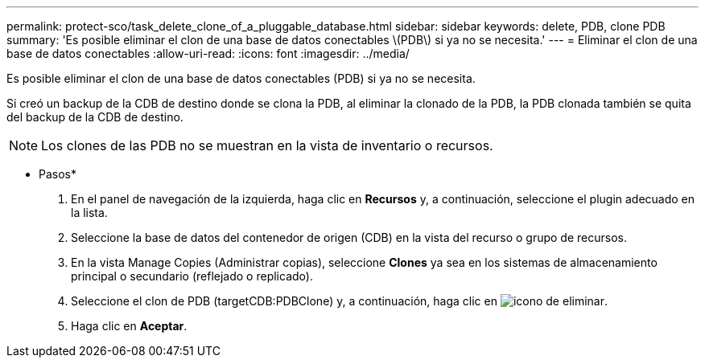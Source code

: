 ---
permalink: protect-sco/task_delete_clone_of_a_pluggable_database.html 
sidebar: sidebar 
keywords: delete, PDB, clone PDB 
summary: 'Es posible eliminar el clon de una base de datos conectables \(PDB\) si ya no se necesita.' 
---
= Eliminar el clon de una base de datos conectables
:allow-uri-read: 
:icons: font
:imagesdir: ../media/


[role="lead"]
Es posible eliminar el clon de una base de datos conectables (PDB) si ya no se necesita.

Si creó un backup de la CDB de destino donde se clona la PDB, al eliminar la clonado de la PDB, la PDB clonada también se quita del backup de la CDB de destino.


NOTE: Los clones de las PDB no se muestran en la vista de inventario o recursos.

* Pasos*

. En el panel de navegación de la izquierda, haga clic en *Recursos* y, a continuación, seleccione el plugin adecuado en la lista.
. Seleccione la base de datos del contenedor de origen (CDB) en la vista del recurso o grupo de recursos.
. En la vista Manage Copies (Administrar copias), seleccione *Clones* ya sea en los sistemas de almacenamiento principal o secundario (reflejado o replicado).
. Seleccione el clon de PDB (targetCDB:PDBClone) y, a continuación, haga clic en image:../media/delete_icon.gif["icono de eliminar"].
. Haga clic en *Aceptar*.

